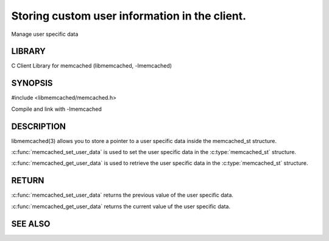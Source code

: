 ==============================================
Storing custom user information in the client.
==============================================

.. index:: object: memcached_st

Manage user specific data


-------
LIBRARY
-------


C Client Library for memcached (libmemcached, -lmemcached)


--------
SYNOPSIS
--------


#include <libmemcached/memcached.h>

.. c:function:: void *memcached_get_user_data (memcached_st *ptr)

.. c:function:: void *memcached_set_user_data (memcached_st *ptr, void *data)

Compile and link with -lmemcached



-----------
DESCRIPTION
-----------


libmemcached(3) allows you to store a pointer to a user specific data inside
the memcached_st structure.

:c:func:`memcached_set_user_data` is used to set the user specific data in the
:c:type:`memcached_st` structure.

:c:func:`memcached_get_user_data` is used to retrieve the user specific data in the :c:type:`memcached_st` structure.


------
RETURN
------


:c:func:`memcached_set_user_data` returns the previous value of the user specific data.

:c:func:`memcached_get_user_data` returns the current value uf the user specific data.



--------
SEE ALSO
--------

.. only:: man

  :manpage:`memcached(1)` :manpage:`libmemcached(3)`

